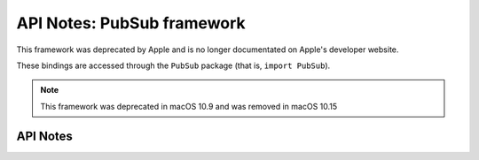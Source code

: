 .. module:: PubSub
   :platform: macOS
   :synopsis: Bindings for the PubSub framework
   :deprecated:

API Notes: PubSub framework
===========================

This framework was deprecated by Apple and is no longer documentated on
Apple's developer website.

These bindings are accessed through the ``PubSub`` package (that is, ``import PubSub``).

.. note::

   This framework was deprecated in macOS 10.9 and was removed in macOS 10.15

API Notes
---------
